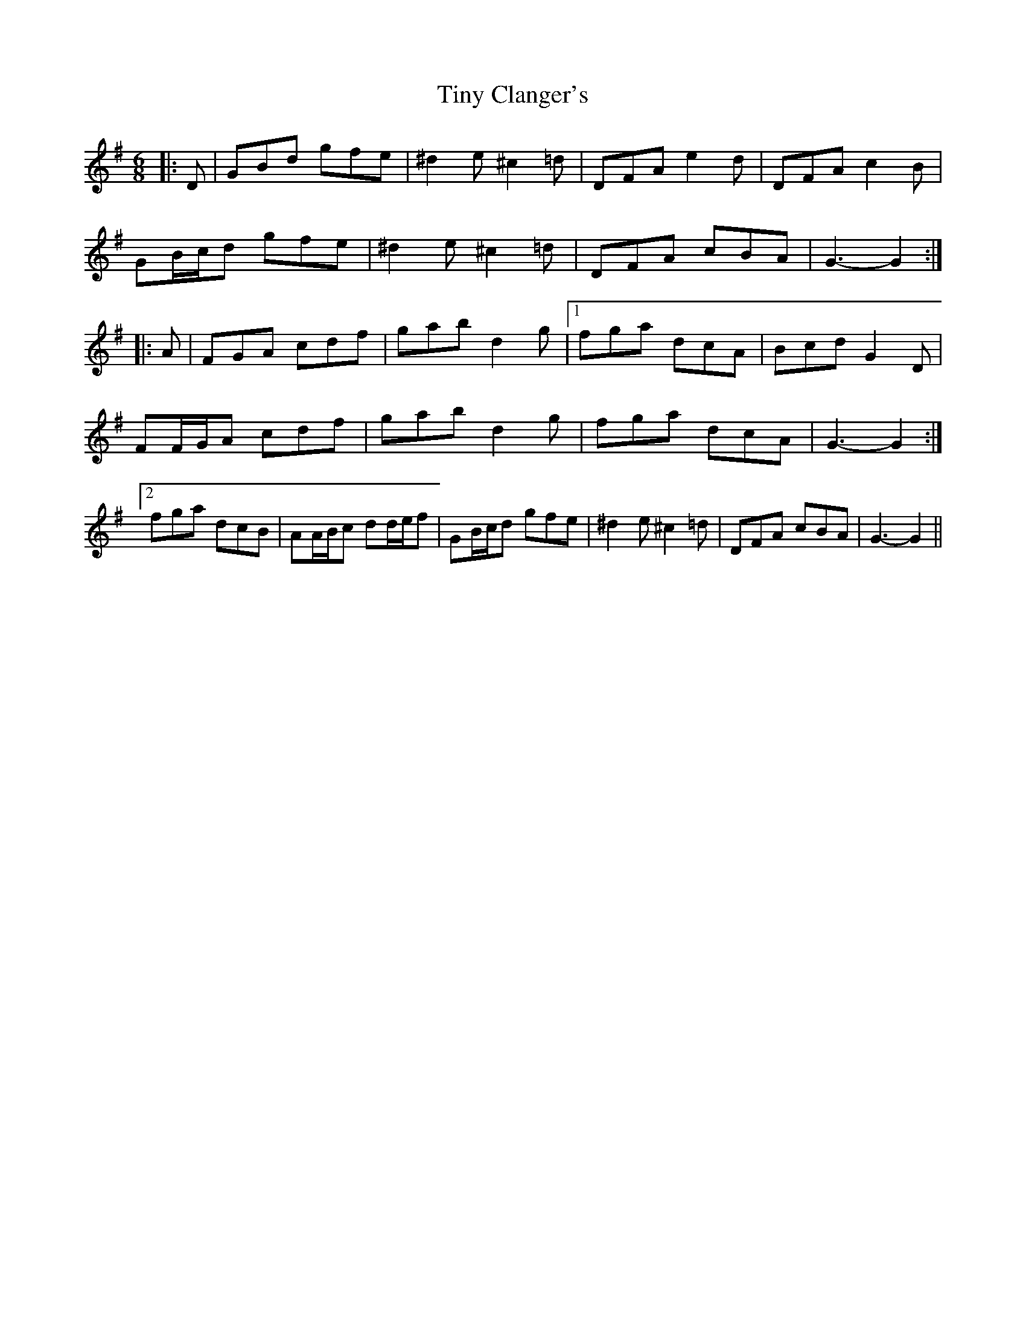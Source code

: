 X: 40223
T: Tiny Clanger's
R: jig
M: 6/8
K: Gmajor
|:D|GBd gfe|^d2 e ^c2 =d|DFA e2 d|DFA c2 B|
GB/c/d gfe|^d2 e ^c2 =d|DFA cBA|G3- G2:|
|:A|FGA cdf|gab d2 g|1 fga dcA|Bcd G2 D|
FF/G/A cdf|gab d2 g|fga dcA|G3- G2:|
[2 fga dcB|AA/B/c dd/e/f|GB/c/d gfe|^d2 e ^c2 =d|DFA cBA|G3- G2||


